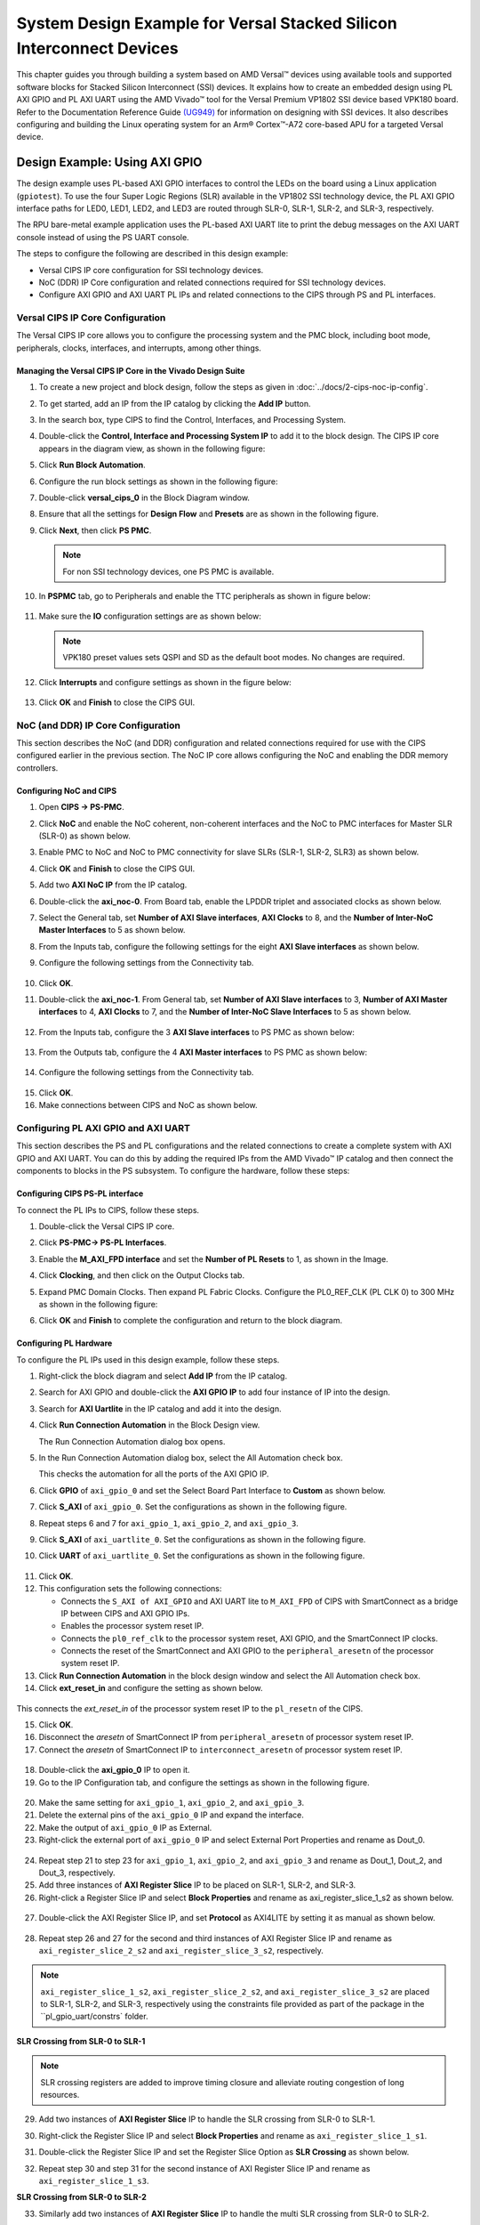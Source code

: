 *********************************************************************************
System Design Example for Versal Stacked Silicon Interconnect Devices
*********************************************************************************

This chapter guides you through building a system based on AMD Versal |trade| devices using available tools and supported software blocks for Stacked Silicon Interconnect (SSI) devices. It explains how to create an embedded design using PL AXI GPIO and PL AXI UART using the AMD Vivado |trade| tool for the Versal Premium VP1802 SSI device based VPK180 board. Refer to the Documentation Reference Guide `(UG949) <https://docs.amd.com/r/en-US/ug949-vivado-design-methodology/Designing-with-SSI-Devices>`__ for information on designing with SSI devices. It also describes configuring and building the Linux operating system for an Arm |reg| Cortex |trade|-A72 core-based APU for a targeted Versal device.

.. _7-using-axi-gpio:

===============================
Design Example: Using AXI GPIO
===============================

The design example uses PL-based AXI GPIO interfaces to control the LEDs on the board using a Linux application (``gpiotest``). To use the four Super Logic Regions (SLR) available in the VP1802 SSI technology device, the PL AXI GPIO interface paths for LED0, LED1, LED2, and LED3 are routed through SLR-0, SLR-1, SLR-2, and SLR-3, respectively.

The RPU bare-metal example application uses the PL-based AXI UART lite to print the debug messages on the AXI UART console instead of using the PS UART console. 
 
The steps to configure the following are described in this design example:

- Versal CIPS IP core configuration for SSI technology devices. 
 
- NoC (DDR) IP Core configuration and related connections required for SSI technology devices.

- Configure AXI GPIO and AXI UART PL IPs and related connections to the CIPS through PS and PL interfaces.

Versal CIPS IP Core Configuration
~~~~~~~~~~~~~~~~~~~~~~~~~~~~~~~~~~~~~~
 
The Versal CIPS IP core allows you to configure the processing system and the PMC block, including boot mode, peripherals, clocks, interfaces, and interrupts, among other things.

Managing the Versal CIPS IP Core in the Vivado Design Suite
----------------------------------------------------------------

1. To create a new project and block design, follow the steps as given in :doc:`../docs/2-cips-noc-ip-config`.

2. To get started, add an IP from the IP catalog by clicking the **Add IP** button.

3. In the search box, type CIPS to find the Control, Interfaces, and Processing System.

4. Double-click the **Control, Interface and Processing System IP** to add it to the block design. The CIPS IP core appears in the diagram view, as shown in the following figure:

   .. image:: media/image7.png

5. Click **Run Block Automation**.

6. Configure the run block settings as shown in the following figure:

   .. image:: media/run-automation-1.png

7. Double-click **versal_cips_0** in the Block Diagram window.	

8. Ensure that all the settings for **Design Flow** and **Presets** are as shown in the following figure.
   
   .. image:: media/4-full-system.png
      
9. Click **Next**, then click **PS PMC**.

   .. image:: media/ch7_ps-pmc.png
   
   .. note:: For non SSI technology devices, one PS PMC is available.
	  
10. In **PSPMC** tab, go to Peripherals and enable the TTC peripherals as shown in figure below:

   .. image:: media/vpk_peripherals.png
	  
11. Make sure the **IO** configuration settings are as shown below:

   .. image:: media/vpk_io.png
      	  
   .. note:: VPK180 preset values sets QSPI and SD as the default boot modes. No changes are required.
   
12. Click **Interrupts** and configure settings as shown in the figure below:

   .. image:: media/ch7_interrupts.png

13. Click **OK** and **Finish** to close the CIPS GUI.	


NoC (and DDR) IP Core Configuration
~~~~~~~~~~~~~~~~~~~~~~~~~~~~~~~~~~~

This section describes the NoC (and DDR) configuration and related connections required for use with the CIPS configured earlier in the previous section. The NoC IP core allows configuring the NoC and enabling the DDR memory controllers.

Configuring NoC and CIPS
------------------------

1. Open **CIPS → PS-PMC**.

2. Click **NoC** and enable the NoC coherent, non-coherent interfaces and the NoC to PMC interfaces for Master SLR (SLR-0) as shown below.

   .. image:: media/vpk_noc-interface-slr0.png       

3. Enable PMC to NoC and NoC to PMC connectivity for slave SLRs (SLR-1, SLR-2, SLR3) as shown below.

   .. image:: media/vpk_noc-interface-slr-1.png
      :width: 600

   .. image:: media/vpk_noc-interface-slr-2.png
      :width: 600

   .. image:: media/vpk_noc-interface-slr-3.png
      :width: 600    	

4. Click **OK** and **Finish** to close the CIPS GUI.	  

5. Add two **AXI NoC IP** from the IP catalog.

6. Double-click the **axi_noc-0**. From Board tab, enable the LPDDR triplet and associated clocks as shown below.

   .. image:: media/vpk_noc_board.png      
	  
7. Select the General tab, set **Number of AXI Slave interfaces**, **AXI Clocks** to 8, and the **Number of Inter-NoC Master Interfaces** to 5 as shown below.

   .. image:: media/vpk_noc-settings.png      

8. From the Inputs tab, configure the following settings for the eight **AXI Slave interfaces** as shown below.

   .. image:: media/noc-axi.png      

9. Configure the following settings from the Connectivity tab.

    .. image:: media/vpk_noc-connectivity.png       

10. Click **OK**.

11. Double-click the **axi_noc-1**. From General tab, set **Number of AXI Slave interfaces** to 3, **Number of AXI Master interfaces** to 4, **AXI Clocks** to 7, and the **Number of Inter-NoC Slave Interfaces** to 5 as shown below.

   .. image:: media/vpk_noc_board1.png      

12. From the Inputs tab, configure the 3 **AXI Slave interfaces** to PS PMC as shown below:

   .. image:: media/vpk_noc-axi1.png      
	  
13. From the Outputs tab, configure the 4 **AXI Master interfaces** to PS PMC as shown below:

   .. image:: media/vpk_noc-axi2.png      
	  
14. Configure the following settings from the Connectivity tab.

   .. image:: media/vpk_noc-connectivity1.png      

15. Click **OK**.

16. Make connections between CIPS and NoC as shown below. 

   .. image:: media/vpk_noc-ip-new_view.png    
      

Configuring PL AXI GPIO and AXI UART
~~~~~~~~~~~~~~~~~~~~~~~~~~~~~~~~~~~~

This section describes the PS and PL configurations and the related connections to create a complete system with AXI GPIO and AXI UART. You can do this by adding the required IPs from the AMD Vivado |trade| IP catalog and then connect the components to blocks in the PS subsystem. To configure the hardware, follow these steps:
  
Configuring CIPS PS-PL interface
--------------------------------

To connect the PL IPs to CIPS, follow these steps.

1. Double-click the Versal CIPS IP core.

2. Click **PS-PMC→ PS-PL Interfaces**.

3. Enable the **M_AXI_FPD interface** and set the **Number of PL Resets** to 1, as shown in the Image.

   .. image:: ./media/ch7_PS_PL_Interfaces.png
	
4. Click **Clocking**, and then click on the Output Clocks tab.

5. Expand PMC Domain Clocks. Then expand PL Fabric Clocks. Configure the PL0_REF_CLK (PL CLK 0) to 300 MHz as shown in the following figure:

   .. image:: ./media/ch7_clocking_ps_PMC.png      

6. Click **OK** and **Finish** to complete the configuration and return to the block diagram.

Configuring PL Hardware
-----------------------

To configure the PL IPs used in this design example, follow these steps.

1. Right-click the block diagram and select **Add IP** from the IP catalog.

2. Search for AXI GPIO and double-click the **AXI GPIO IP** to add four instance of IP into the design.

3. Search for **AXI Uartlite** in the IP catalog and add it into the design.

4. Click **Run Connection Automation** in the Block Design view.
    
   .. image:: ./media/image62.png      

   The Run Connection Automation dialog box opens.

5. In the Run Connection Automation dialog box, select the All Automation check box.

   .. image:: ./media/vpk_image63.png
      
   This checks the automation for all the ports of the AXI GPIO IP.

6. Click **GPIO** of ``axi_gpio_0`` and set the Select Board Part Interface to **Custom** as shown below.

   .. image:: ./media/vpk_image64.png      

7. Click **S_AXI** of ``axi_gpio_0``. Set the configurations as shown in the following figure.

   .. image:: ./media/vpk_gpio_config0.png      
   
8. Repeat steps 6 and 7 for ``axi_gpio_1``, ``axi_gpio_2``, and ``axi_gpio_3``.

9. Click **S_AXI** of ``axi_uartlite_0``. Set the configurations as shown in the following figure.

   .. image:: media/vpk_s-axi-uartlite1.png      

10. Click **UART** of ``axi_uartlite_0``. Set the configurations as shown in the following figure.

   .. image:: media/vpk_s-axi-uartlite.png      
	  
11. Click **OK**.
	  
12. This configuration sets the following connections:

    - Connects the ``S_AXI of AXI_GPIO`` and AXI UART lite to ``M_AXI_FPD`` of CIPS with SmartConnect as a bridge IP between CIPS and AXI GPIO IPs.
    - Enables the processor system reset IP.
    - Connects the ``pl0_ref_clk`` to the processor system reset, AXI GPIO, and the SmartConnect IP clocks.
    - Connects the reset of the SmartConnect and AXI GPIO to the ``peripheral_aresetn`` of the processor system reset IP.

13. Click **Run Connection Automation** in the block design window and select the All Automation check box.

14. Click **ext_reset_in** and configure the setting as shown below.

   .. image:: media/ch7_image66.jpeg      

This connects the `ext_reset_in` of the processor system reset IP to the ``pl_resetn`` of the CIPS.

15. Click **OK**.

16. Disconnect the `aresetn` of SmartConnect IP from ``peripheral_aresetn`` of processor system reset IP.

17. Connect the `aresetn` of SmartConnect IP to ``interconnect_aresetn`` of processor system reset IP.

   .. image:: ./media/image67.jpeg       

18. Double-click the **axi_gpio_0** IP to open it.

19. Go to the IP Configuration tab, and configure the settings as shown in the following figure.

   .. image:: ./media/vpk_image68.png       

20. Make the same setting for ``axi_gpio_1``, ``axi_gpio_2``, and ``axi_gpio_3``.

21. Delete the external pins of the ``axi_gpio_0`` IP and expand the interface.

22. Make the output of ``axi_gpio_0`` IP as External.

23. Right-click the external port of ``axi_gpio_0`` IP and select External Port Properties and rename as Dout_0.

   .. image:: ./media/vpk_gpio_port.png       	

24. Repeat step 21 to step 23 for ``axi_gpio_1``, ``axi_gpio_2``, and ``axi_gpio_3`` and rename as Dout_1, Dout_2, and Dout_3, respectively.

25. Add three instances of **AXI Register Slice** IP to be placed on SLR-1, SLR-2, and SLR-3.

26. Right-click a Register Slice IP and select **Block Properties** and rename as axi_register_slice_1_s2 as shown below.

   .. image:: ./media/vpk_register_light_2.png
       
27. Double-click the AXI Register Slice IP, and set **Protocol** as AXI4LITE by setting it as manual as shown below.

   .. image:: media/vpk_register_light_1.png
        
28. Repeat step 26 and 27 for the second and third instances of AXI Register Slice IP and rename as ``axi_register_slice_2_s2`` and ``axi_register_slice_3_s2``, respectively.

.. note:: ``axi_register_slice_1_s2``, ``axi_register_slice_2_s2``, and ``axi_register_slice_3_s2`` are placed to SLR-1, SLR-2, and SLR-3, respectively using the constraints file provided as part of the package in the ``pl_gpio_uart/constrs` folder.

**SLR Crossing from SLR-0 to SLR-1** 

.. note:: SLR crossing registers are added to improve timing closure and alleviate routing congestion of long resources.

29. Add two instances of **AXI Register Slice** IP to handle the SLR crossing from SLR-0 to SLR-1.

30. Right-click the Register Slice IP and select **Block Properties** and rename as ``axi_register_slice_1_s1``.

31. Double-click the Register Slice IP and set the Register Slice Option as **SLR Crossing** as shown below.

    .. image:: media/vpk_slr_crossing_1.png         

32. Repeat step 30 and step 31 for the second instance of AXI Register Slice IP and rename as ``axi_register_slice_1_s3``.

**SLR Crossing from SLR-0 to SLR-2** 

33. Similarly add two instances of **AXI Register Slice** IP to handle the multi SLR crossing from SLR-0 to SLR-2.

34. Right-click a Register Slice IP and select **Block Properties** and rename as ``axi_register_slice_2_s1``.

35. Double-click a Register Slice IP and set the Register Slice Option as **Multi SLR Crossing** as shown below.

    .. image:: media/vpk_multi_slr_crossing_2_1.png         

36. Open SLR Crossing tab, and set Number of SLR Crossing as 2 as shown below.

    .. image:: media/vpk_multi_slr_crossing_2_2.png        
  
37. Repeat step 34, step 35, and step 36 for the second instance of AXI Register Slice IP and rename as ``axi_register_slice_2_s3``.

**SLR Crossing from SLR-0 to SLR-3** 

38. Similarly add two instances of **AXI Register Slice** IP to handle the SLR crossing from SLR-0 to SLR-3.

39. Right-click a Register Slice IP and select **Block Properties** and rename as ``axi_register_slice_3_s1``.

40. Double-click a Register Slice IP and set the Register Slice Option as **Multi SLR Crossing** as shown below.

    .. image:: media/vpk_multi_slr_crossing_3.png         

41. Open SLR Crossing tab, and set Number of SLR Crossing as 3 as shown below.

    .. image:: media/vpk_multi_slr_crossing_4.png        
	  
42. Repeat step 39, step 40, and step 41 for the second instance of the AXI Register Slice IP and rename as ``axi_register_slice_3_s3``.

43. Disconnect `axi_gpio_0` , `axi_gpio_1` , `axi_gpio_2` and `axi_gpio_3` from AXI smart connect and connect the register slices as shown below.
   
    .. image:: ./media/vpk_register_slice_con.PNG            

44. Click **Run Connection Automation** in the Block Design view. Select ``aclk`` of all register slices and click **OK**.

    .. image:: ./media/vpk_register_slice_con_clk.png       
	  
45. Double-click **axi_uartlite_0** to open the IP. Go to the IP Configuration tab and configure the settings as shown in the following figure.

    .. image:: media/vpk_configure-ip-settings.png

46. Add **Clock Wizard IP**. Double-click to open the IP.

47. Go to Clocking Features tab and set the configuration as shown below:

    .. image:: media/clocking-features.png

48. Make sure the Source option in **Input Clock Information** is set to **Global buffer**.
    
49. Go to Output clocks tab and configure the output clock as **250 MHz** as follows:

    .. image:: media/vpk_output-clocks-tab.png

50. Right-click ``pl0_ref_clk`` of CIPS and click **Disconnect Pin**.

51. Connect the ``pl0_ref_clk`` from CIPS to input ``clk_in1`` of the Clocking wizard.

52. Connect the output of clocking wizard to ``slowest_sync_clock`` of Processor System Reset IP.

    This helps in avoiding timing failure. 

The overall block design is shown in the following figure:

.. image:: media/vpk_image73.png   

Validating the Design and Generating the Output
-----------------------------------------------

To validate the design and to generate the output product, follow these steps:

1. Return to the block design view and save your block design (press **Ctrl+S**).

2. Right-click in the white space of the Block Diagram view and select **Validate Design**. Alternatively, you can press the F6 key. A message dialog box opens as shown below.
   
   The Vivado tool prompts you to map the IPs in the design to an address. Click **Yes**.

   .. image:: media/vpk_assign-address.png

   .. note:: The number of address segments may vary depending on the number of memory mapped IPs in the design.

   Once the validation is complete, a message dialog box opens as shown below:

   .. image:: media/validation_message.PNG

3. Click **OK** to close the message.

4. Click the **Sources** window.

   1. Expand Constraints.

   2. Right-click on **constrs_1-> ADD Sources**.

      The Add Sources window opens.

   3. Choose **Add or Create Constraints** option and click **Next**.

   4. Choose the .xdc file to be added.

      .. note:: The constraints file is provided as part of the package in the ``pl_gpio_uart/constrs`` folder.
    
   5. Click **Finish**.

5. In the Block Design view, click **Sources** tab  

6. Click **Hierarchy** and Expand Design Sources Folder, right-click **edt_versal** and select **Create HDL Wrapper**.

   The Create HDL Wrapper dialog box opens. Use this dialog box to create an HDL wrapper file for the processor subsystem.

   .. tip:: The HDL wrapper is a top-level entity required by the design tools.
   
7. Select **Let Vivado manage wrapper and auto-update** and click **OK**.

8. In the Sources window, under Design Sources, expand **edt_versal_wrapper**.

9. Right-click the top-level block design, edt_versal_i : edt_versal (``edt_versal.bd``), and select **Generate Output Products**.

   .. image:: ./media/ch7_GOP.png

10. Click **Generate**.

11. When the Generate Output Products process completes, click **OK**.

12. In the Sources window, click the **IP Sources** view. Here, you can see the output products that you just generated, as shown in the following figure.

    .. image:: ./media/vpk_180_ip-sources-ch5-final.png

.. _synthesize-hardware-7:

Synthesizing, Implementing, and Generating the Device Image
-----------------------------------------------------------

Follow these steps to generate a device image for the design.

1. Go to **Flow Navigator→ Program and Debug**, click **Generate Device Image** and click **OK**.

2. A No Implementation Results Available menu appears. Click **Yes**.

3. A Launch Run menu appears. Click **OK**.

   When the Device Image Generation completes, the Device Image Generation Completed dialog box opens.

4. Click **Cancel** to close the window.

.. note:: The generated device image needs to be overlayed with `secio-sysmon.v3.cdo` file to enable accessing slave SLRs power rails. For more information refer to the Answer Record (`#000034400 <https://support.xilinx.com/s/article/000034400?language=en_US>`__.)
   
5. Copy secio-sysmon.v3.cdo from ``<design-package>/ref_files/EDT_2024.1_PACKAGE/ug1305-embedded-design-tutorial/vpk180/pl/pl_gpio_uart`` to the working directory.

6. Navigate to the generated device image path ``../project_1/project_1.runs/impl/`` and run the below command as mentioned in (AR#000034400)

   .. code-block::
    
       exec [exec which bootgen] -arch versal -image ./edt_versal_wrapper.bif -w -o ./edt_versal_wrapper.pdi -overlay_cdo ../../../secio-sysmon.v3.cdo  

7. Export hardware after you generate the new Device Image.

   .. note:: The following steps are optional and you can skip these and go to the :ref:`exporting-hardware-7` section. These steps provide the detailed flow for generating the device image by running synthesis and implementation before generating device image. If you need to understand the flow for generating the device image, follow the steps provided below.

   1. Go to **Flow Navigator→ Synthesis** and click **Run Synthesis**.

      .. image:: media/image17.png

   2. If Vivado prompts you to save your project before launching synthesis, click **Save**.

      While synthesis is running, a status bar is displayed in the upper right-hand window. This status bar spools for various reasons throughout the design process. The status bar signifies that a process is working in the background. When synthesis is complete, the Synthesis Completed dialog box opens.

   3. Select **Run Implementation** and click **OK**.

      When implementation completes, the Implementation Completed dialog box opens.

   4. Select **Generate Device Image** and click **OK**.

      When Device Image Generation completes, the Device Image Generation Completed dialog box opens.

   5.  Click **Cancel** to close the window.

       Export hardware, after you generate Device Image.

.. _exporting-hardware-7:

Exporting Hardware
------------------

1. From the Vivado main menu, select **File→ Export → Export Hardware**. The Export Hardware dialog box opens.

2. Choose **Include bitstream** and click **Next**.

3. Provide a name for your exported file (or use the default provided) and choose the location. Click **Next**.

   A warning message appears if a hardware module has already been exported. You may choose to pick a different name for this design or click **Yes** to overwrite the existing XSA file, if the overwrite message is displayed.

4. Click **Finish**.

====================================================================
Example Project: FreeRTOS AXI UARTLITE Application Project with RPU
====================================================================

This section explains how to configure and build the FreeRTOS application for an Arm Cortex-R5F core based RPU on a Versal device.

The following steps demonstrate the procedure to create a FreeRTOS Application from Arm Cortex-R5F:

.. image:: media/welcome-page.png

Creating the Platform
~~~~~~~~~~~~~~~~~~~~~

To create the platform for VPK180, follow these steps:

1. Select the workspace.
   
   .. image:: media/new-create-platform-vck190.png

2. Select **File > New Component > Platform**.

   +--------------+-------------------+----------------------------------+
   |    **Wizard  |    **System       |    **Setting or command to use** |
   |    Screen**  |    Properties**   |                                  |
   +==============+===================+==================================+
   |    Platform  |    Component name |    Vpk180_platform               |
   +--------------+-------------------+----------------------------------+
   |              |    Component      |    < platform path >             |
   |              |    location       |                                  |
   +--------------+-------------------+----------------------------------+
   |              |    Hardware       |    Click the browser button to   |
   |              |    Design (XSA)   |    add your XSA file             |
   +--------------+-------------------+----------------------------------+
   |    Domain    |    Operating      |    freertos                      |
   |              |    System         |                                  |
   +--------------+-------------------+----------------------------------+
   |              |    Processor      |    Psv_cortexr5_0                |
   +--------------+-------------------+----------------------------------+

3. Select the Hardware Design (XSA) and click **Next**.

4. Select Operating System and Processor, click **Next**, then click **Finish**.

   Platform is created successfully.
   
   .. image:: media/new-plat-vpk180.png

Creating an Empty Application
~~~~~~~~~~~~~~~~~~~~~~~~~~~~~~

1. Launch Vitis IDE and open the workspace where the platform is created.

   .. image:: media/welcome-vitis-ide.png

2. Select **File > New Component > Application**. The **Creating a New Application Components** wizard opens. If this is the first time that you have launched the Vitis IDE, you can select **Create Application Component** on the Welcome screen.

3. Add the Component name and the component location.

   +----------------+-----------------------------+-------------------------------+
   |    **Wizard    |    **System Properties**    |    **Setting or               |  
   |    Screen**    |                             |    command to use**           |
   +================+=============================+===============================+
   |    Application |    Component name           |    freertos_gpio_test         |
   |    Details     |                             |                               |
   +----------------+-----------------------------+-------------------------------+
   |                |    Component location       |    < Application path >       |
   +----------------+-----------------------------+-------------------------------+
   |                |    Select a platform from   |    Vpk180_platform            |
   |                |    repository               |                               |
   +----------------+-----------------------------+-------------------------------+
   |    Domain      |    Select a Domain          |    +Create New                |
   +----------------+-----------------------------+-------------------------------+
   |                |    Name                     |    freertos_gpio_test_system  |
   +----------------+-----------------------------+-------------------------------+
   |                |    Operating System         |    freertos                   |
   +----------------+-----------------------------+-------------------------------+
   |                |    Processor                |    Psv_cortexa5_0             |
   +----------------+-----------------------------+-------------------------------+

4. Select the Created Platform and click **Next**.

5. Add name and OS “\ *freertos*\ ”.
   
6. Select domain “\ *psv_cortexr5_0*\ ” and click **Next**.

7. Click **Finish** and the Empty Application is created Successfully.
   
   .. image:: media/new-ch7-empty-app.png

8. Delete the source files under ``source/directory`` and copy the freertos source code files from the FreeRTOS project path, ``<design-package>/ch5_system_design_example_source__files/rpu/`` to the ``source/directory``.

9. Configure the Vitis IDE to enable AXI UARTLITE for RPU application debug console under the FreeRTOS Board Support Package.
   Navigate to vitis-comp.json under vpk180_platform project under Settings. Then select **Navigate to BSP Settings** under Board support package. Modify stdin and stdout to **axi_uarlite_0** by selecting it from the drop-down options, as shown in the following snippet.
   
    .. image:: media/configure-vitis-ide.png

Building the Application
~~~~~~~~~~~~~~~~~~~~~~~~~

1. Select the **Component** (Application) to be built.

   .. image:: media/new-flow.png

2. Click **Build**.

   .. image:: media/new-proj-built.png
   
   Project is built successfully. On PL AXI UART Serial Console, RPU debug logs is printed as shown below:

   .. code::

      Gpio Initialization started
      Counter 0
      Counter 1
      Counter 2
      Counter 3
      Counter 4
      Counter 5

.. _creating-linux-images-using-petalinux:

======================================================
Example Project: Creating Linux Images Using PetaLinux
======================================================

This section explains how to configure and build the Linux operating system for an Arm Cortex-A72 core-based APU on a Versal device. You can use the PetaLinux tool with the board-specific BSP to configure and build Linux images.

This example needs a Linux host machine. Refer to the PetaLinux Tools Documentation Reference Guide `UG1144 <https://www.xilinx.com/cgi-bin/docs/rdoc?v=latest;d=ug1144-petalinux-tools-reference-guide.pdf>`__ for information on dependencies and installation procedure for the PetaLinux tool.

.. important:: 

   This example uses the VPK180 PetaLinux BSP to create a PetaLinux project. Ensure that you have downloaded the respective BSP for PetaLinux (VPK180).

   .. list-table::
      :widths: 25 25 25 25
      :header-rows: 1

      * - Board
        - QSPI/SD
        - OSPI
        - eMMC

      * - VPK180 Production Board
        - `xilinx-vpk180-v2024.1-05230256.bsp <https://www.xilinx.com/member/forms/download/xef.html?filename=xilinx-vpk180-v2024.1-05230256.bsp>`
        - N/A 
        - N/A
    

1. Copy the respective board's PetaLinux BSP to the current directory.
   
2. Set up the PetaLinux environment
   
   .. code-block::

        $ source <petalinux-tools-path>/settings.csh

3. Create a PetaLinux project using the following command.
   
   .. code-block::
   
        $ petalinux-create -t project -s xilinx-vpk180-vxxyy.z-final.bsp -n led_example

   .. note:: 
   
      - For VPK180 board, use `xilinx-vpk180-vxxyy.z-final.bsp` after the `-s` option in the command.

4. Change to the PetaLinux project directory using the following command.

   .. code-block::
    
        $cd led_example

5. Copy the hardware platform project XSA to the Linux host machine.

   .. note:: For the VPK180 board, use the XSA file that you generated in the :ref:`7-using-axi-gpio`.

6. Reconfigure the BSP using the following commands.

   .. code-block::

        $ petalinux-config --get-hw-description=<path till the directory containing the respective xsa file>

   This command opens the PetaLinux Configuration window. For this example, no need to change anything in this window.

7. Click **<Save>** to save the above configuration and then **<Exit>** to exit the configuration wizard.

8. Create a Linux application named gpiotest within the PetaLinux project using the following command.

   .. code-block::

        $petalinux-create -t apps --template install --name gpiotest --enable

9. Copy application files from ``<design-package>/<vpk180>/linux/bootimages`` to the project using the following commands.

   .. code-block::
    
        $cp <design-package>/ch7_system_design_example_source__files/apu/gpiotest_app/gpiotest/files/* <plnxproj-root>/project-spec/meta-user/recipes-apps/gpiotest/files/
        $cp <design-package>/ch7_system_design_example_source__files/apu/gpiotest_app/gpiotest/gpiotest.bb <plnx-proj-root>/project-spec/meta-user/recipes-apps/gpiotest/gpiotest.bb
        $cp <design-package>/ch7_system_design_example_source__files/apu/device_tree/system-user.dtsi <plnx-proj-root>/project-spec/meta-user/recipes-bsp/device-tree/files/system-user.dtsi

10. Enable GPIO support within kernel configuration.

    .. code-block::
        
        $petalinux-config -c kernel

    .. note:: This command opens the kernel configuration wizard for the PetaLinux project.

11. Navigate to **Device drivers→ GPIO Support** and enable it by pressing the **<Y>** key. Press **Enter** and enable the Debug GPIO calls and ``/sys/class/gpio/...(sysfs interface)`` entries by pressing the **<Y>** key as shown in the following figure.

    .. image:: ./media/versal_2021_gpio_debug.png

12. Navigate to **Memory mapped GPIO drivers** and enable GPIO support and Zynq GPIO support by pressing **<Y>** key as shown in the following figure.

    .. image:: ./media/versal_2021_gpio_xilinx.png

13. Click **<Save>** to save the above configuration and then **<Exit>** option to exit the configuration wizard.

14. Configure ROOTFS to disable the AIE, STDC++, and Tcl options to reduce the rootfs size to fit into both SD and OSPI/QSPI Flash partitions. 
 
    .. code-block::
   
       petalinux-config -c rootfs

15. Navigate to User Packages and disable aie-notebooks, openamp-demo-notebooks, packagegroup-petalinux-jupyter, pm-notebooks, and python3-ipywidgets support by pressing <Y> key as shown in the following figure.

    .. image:: media/rootfs_config_aie.JPG

16. Navigate to **Filesystem Packages → misc → gcc-runtime** and disable **libstdc++ support** by pressing <Y> key as shown in the following figure.

    .. image:: media/rootfs_config_stdc++.JPG

17. Navigate to **Filesystem Packages → devel → tcltk → tcl** and disable **tcl support** by pressing <Y> key as shown in the following figure. 

    .. image:: media/rootfs_config_tcl.JPG

18. Click **<Save>** to save the above configuration and then click **<Exit>** to exit the configuration wizard.

    .. note:: Only SD and QSPI boot modes will work on VPK180 Production boards.

19. Build the Linux images using the following command.

    .. code-block::
       
        $ petalinux-build

   .. note:: Skipping steps 5 and 6 in the :ref:`synthesize-hardware-7` section will result in `PLM Error Status: 0x22220001` while booting PetaLinux.

After flashing the built images, all four LEDs which are connected to slave SLR will be turned on on the VPK180 board.


.. |build|  image:: ./media/image29.png

.. |trade|  unicode:: U+02122 .. TRADEMARK SIGN
   :ltrim:
.. |reg|    unicode:: U+000AE .. REGISTERED TRADEMARK SIGN
   :ltrim:


.. Copyright © 2020–2024 Advanced Micro Devices, Inc
.. `Terms and Conditions <https://www.amd.com/en/corporate/copyright>`_.